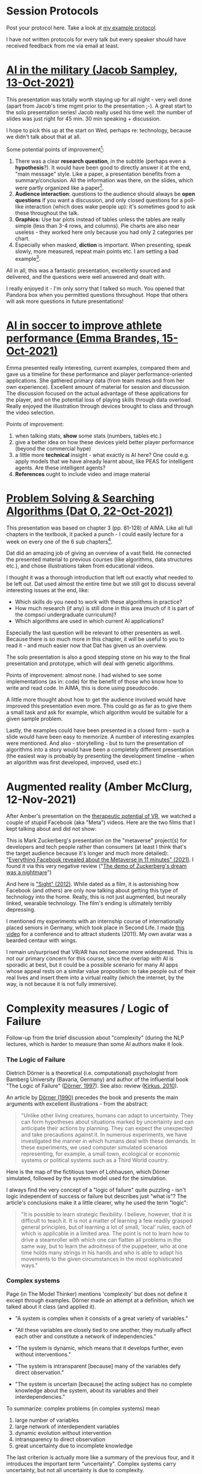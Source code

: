 #+startup: overview
#+OPTIONS: toc:1
* Session Protocols

  Post your protocol here. Take a look at [[https://github.com/birkenkrahe/ai482/blob/main/2_what_is_ai/protocol_23_aug.md][my example protocol]].

  I have not written protocols for every talk but every speaker should
  have received feedback from me via email at least.

* [[https://github.com/birkenkrahe/ai482/blob/main/presentations/Sampley_Autonomous%20Drones%20in%20the%20U.S.%20Military.pdf][AI in the military (Jacob Sampley, 13-Oct-2021)]]

  This presentation was totally worth staying up for all night - very
  well done (apart from Jacob's time mgmt prior to the presentation
  ;-). A great start to the solo presentation series! Jacob really
  used his time well: the number of slides was just right for 45
  min. 30 min speaking + discussion.

  I hope to pick this up at the start on Wed, perhaps re: technology,
  because we didn't talk about that at all.

  Some potential points of improvement[fn:1]:

  1) There was a clear *research question*, in the subtitle (perhaps
     even a *hypothesis*?). It would have been good to directly answer
     it at the end, "main message" style. Like a paper, a presentation
     benefits from a summary/conclusion. All the information was
     there, on the slides, which were partly organized like a
     paper[fn:2].
  2) *Audience interaction*: questions to the audience should always
     be *open questions* if you want a discussion, and only closed
     questions for a poll-like interaction (which does wake people
     up): it's sometimes good to ask these throughout the talk.
  3) *Graphics:* Use bar plots instead of tables unless the tables are
     really simple (less than 3-4 rows, and columns). Pie charts are
     also near useless - they worked here only because you had only 2
     categories per chart.
  4) Especially when masked, *diction* is important. When presenting,
     speak slowly, more measured, repeat main points etc. I am setting
     a bad example[fn:3].

  All in all, this was a fantastic presentation, excellently sourced
  and delivered, and the questions were well answered and dealt with.

  I really enjoyed it - I'm only sorry that I talked so much. You
  opened that Pandora box when you permitted questions
  throughout. Hope that others will ask more questions in future
  presentations!

* [[https://github.com/birkenkrahe/ai482/blob/main/presentations/AI%20in%20soccer%20to%20improve%20athlete%20performance%20DUE%20Nov%2015%20(1).pdf][AI in soccer to improve athlete performance (Emma Brandes, 15-Oct-2021)]]

  Emma presented really interesting, current examples, compared them
  and gave us a timeline for these performance and player
  performance-oriented applications. She gathered primary data (from
  team mates and from her own experience). Excellent amount of
  material for session and discussion. The discussion focused on the
  actual advantage of these applications for the player, and on the
  potential loss of playing skills through data overload. Really
  enjoyed the illustration through devices brought to class and
  through the video selection.

  Points of improvement:

  1) when talking stats, *show* some stats (numbers, tables etc.)
  2) give a better idea on how these devices yield better player
     performance (beyond the commercial hype)
  3) a little more *technical* insight - what exactly is AI here? One
     could e.g. apply models that we have already learnt about, like
     PEAS for intelligent agents. Are these intelligent agents?
  4) *References* ought to include video and image material

* [[https://github.com/birkenkrahe/ai482/blob/main/presentations/Presentation-DatO.pdf][Problem Solving & Searching Algorithms (Dat O, 22-Oct-2021)]]

  This presentation was based on chapter 3 (pp. 81-128) of AIMA. Like
  all full chapters in the textbook, it packed a punch - I could
  easily lecture for a week on every one of the 6 sub chapters[fn:4].

  Dat did an amazing job of giving an overview of a vast field. He
  connected the presented material to previous courses (like
  algorithms, data structures etc.), and chose illustrations taken
  from educational videos.

  I thought it was a thorough introduction that left out exactly what
  needed to be left out. Dat used almost the entire time but we still
  got to discuss several interesting issues at the end, like:

  * Which skills do you need to work with these algorithms in practice?
  * How much research (if any) is still done in this area (much of it
    is part of the compsci undergraduate curriculum)?
  * Which algorithms are used in which current AI applications?

  Especially the last question will be relevant to other presenters as
  well. Because there is so much more in this chapter, it will be
  useful to you to read it - and much easier now that Dat has given us
  an overview.

  The solo presentation is also a good stepping stone on his way to
  the final presentation and prototype, which will deal with genetic
  algorithms.

  Points of improvement: almost none. I had wished to see some
  implementations (as in: code) for the benefit of those who know how
  to write and read code. In AIMA, this is done using pseudocode.

  A little more thought about how to get the audience involved would
  have improved this presentation even more. This could go as far as
  to give them a small task and ask for example, which algorithm would
  be suitable for a given sample problem.

  Lastly, the examples could have been presented in a closed form -
  such a slide would have been easy to memorize. A number of
  interesting examples were mentioned. And also - storytelling - but
  to turn the presentation of algorithms into a story would have been
  a completely different presentation (the easiest way is probably by
  presenting the development timeline - when an algorithm was first
  developed, improved, used etc.)

* Augmented reality (Amber McClurg, 12-Nov-2021)

  After Amber's presentation on the [[https://github.com/birkenkrahe/ai482/blob/main/presentations/solo/Therapeutic%20Potential%20of%20VR%20McClurg.pdf][therapeutic potential of VR]], we
  watched a couple of stupid Facebook (aka "Meta") videos. Here are
  the two films that I kept talking about and did not show:

  This is Mark Zuckerberg's presentation on the "metaverse" project(s)
  for developers and tech people rather than consumers (at least I
  think that's the target audience because it's longer and much more
  detailed): "[[https://youtu.be/gElfIo6uw4g][Everything Facebook revealed about the Metaverse in 11
  minutes" (2021)]]. I found it via this very negative review ("[[https://onezero.medium.com/i-want-no-part-of-our-impending-metaverse-future-459678bb3cc5][The demo
  of Zuckerberg's dream was a nightmare]]")

  And here is [[https://vimeo.com/46304267]["Sight" (2012)]]. While dated as a film, it is astonishing
  how Facebook (and others) are only now talking about getting this
  type of technology into the home. Really, this is not just
  augmented, but neurally linked, wearable technology. The film's
  ending is ultimately terribly depressing.

  I mentioned my experiments with an internship course of
  internationally placed seniors in Germany, which took place in
  Second Life. I made [[https://vimeo.com/19037369][this video]] for a conference and to attract
  students (2011). My own avatar was a bearded centaur with wings.

  I remain un/surprised that VR/AR has not become more
  widespread. This is not our primary concern for this course, since
  the overlap with AI is sporadic at best, but it could be a possible
  scenario for many AI apps whose appeal rests on a similar value
  proposition: to take people out of their real lives and insert them
  into a virtual reality (which the internet, by the way, is not
  because it is not fully immersive).

* Complexity measures / Logic of Failure

  Follow-up from the brief discussion about "complexity" (during the
  NLP lectures, which is harder to measure than some AI authors make
  it look.
  
*** The Logic of Failure

    Dietrich Dörner is a theoretical (i.e. computational) psychologist
    from Bamberg University (Bavaria, Germany) and author of the
    influential book "The Logic of Failure" ([[dorner96][Dörner, 1997]]). See also:
    review ([[kirkus10][Kirkus, 2010]]).

    An article by [[dorner90][Dörner (1990)]] precedes the book and presents the
    main arguments with excellent illustrations - from the abstract:

    #+begin_quote
    "Unlike other living creatures, humans can adapt to
    uncertainty. They can form hypotheses about situations marked by
    uncertainty and can anticipate their actions by planning. They can
    expect the unexpected and take precautions against it. In numerous
    experiments, we have investigated the manner in which humans deal
    with these demands. In these experiments, we used computer
    simulated scenarios representing, for example, a small town,
    ecological or economic systems or political systems such as a
    Third World country.
    #+end_quote

    Here is the map of the fictitious town of Lohhausen, which Dörner
    simulated, followed by the system model used for the simulation.

    #+attr_html: :width 600px
    [[./img/lohhausen.png]]

    #+attr_html: :width 600px
    [[./img/lohhausen1.png]]

    I always find the very concept of a "logic of failure" quite
    puzzling - isn't logic independent of success or failure but
    describes just "what is"? The article's conclusions make it a
    little clearer, why he used the term "logic":

    #+begin_quote
    "It is possible to learn strategic flexibility. I believe,
    however, that it is difficult to teach it. It is not a matter of
    learning a few readily grasped general principles, but of learning
    a lot of small, 'local' rules, each of which is applicable in a
    limited area. The point is not to learn how to drive a steamroller
    with which one can flatten all problems in the same way, but to
    learn the adroitness of the puppeteer, who at one time holds many
    strings in his hands and who is able to adapt his movements to the
    given circumstances in the most sophisticated ways."
    #+end_quote

*** Complex systems

    Page (in The Model Thinker) mentions 'complexity' but does not
    define it except through examples. Dörner made an attempt at a
    definition, which we talked about it class (and applied it).

    * "A system is complex when it consists of a great variety of
      variables."
    * "All these variables are closely tied to one another, they
      mutually affect each other and constitute a network of
      independencies."
    * "The system is dynamic, which means that it develops further,
      even without interventions."
    * "The system is intransparent [because] many of the variables
      defy direct observation."
    * "The system is uncertain [because] the acting subject has no
      complete knowledge about the system, about its variables and
      their interdependencies."

      #+attr_html: :width 600px
      [[./img/moro.png]]

    To summarize: complex problems (in complex systems) mean

    1) large number of variables
    2) large network of interdependent variables
    3) dynamic evolution without intervention
    4) intransparency to direct observation
    5) great uncertainty due to incomplete knowledge

    The last criterion is actually more like a summary of the previous
    four, and it introduces the important term "uncertainty". Complex
    systems carry uncertainty, but not all uncertainty is due to
    complexity.

    For more details, see [[funke95][Frensch & Funke (1995)]] on complex problem
    solving.

*** References

    <<dorner90>> [[https://www.gwern.net/docs/existential-risk/1990-dorner.pdf][Dörner, D (1990). The logic of failure. In:
    Phil. Trans.R. Soc. Lond. B 327:463-473 (1990).]]

    <<dorner96>> [[https://www.amazon.com/Logic-Failure-Recognizing-Avoiding-Situations/dp/0201479486][Dörner, D (1997). The Logic of Failure> Recognizing
    And Avoiding Error In Complex Situations. Basic Books.]]

    <<funke95>> [[https://www.researchgate.net/publication/200134353_Complex_Problem_Solving-The_European_Perspective][Frensch P, Funke J (1995). Complex Problem Solving:
    The European Perspective. Hillsdale NJ: Lawrence Erlbaum.]]

    <<kirkus10>> [[https://www.kirkusreviews.com/book-reviews/dietrich-dorner/the-logic-of-failure/][NA (20 May 2010). The Logic of Failure: Why things go
    wrong and what we can do to make them right. In: Kirkus Review.]]
  
* References

  CNET (Oct 28, 2021). Everything Facebook revealed about the
  Metaverse in 11 minutes [video]. [[https://youtu.be/gElfIo6uw4g][URL: youtu.be/gElfIo6uw4g]].

  Robot Genius (2012). Sight [video]. [[https://vimeo.com/46304267][URL: vimeo.com.]]

  Stephen Moore (Oct 29 2021). I Want No Part of Our Impending
  Metaverse Future The demo of Zuckerberg’s dream was a nightmare
  [blog]. URL: [[https://onezero.medium.com/i-want-no-part-of-our-impending-metaverse-future-459678bb3cc5][onezero.medium.com.]]

* Footnotes

[fn:4]I had meant to work through the chapter weeks ago but then one
thing happened and then another and I didn't get to reading through it
until shortly before the presentation, and I found it very difficult,
even with my background. A lot of the descriptions and examples in
AIMA are exceptionally dense. Several of the footnotes and the
bibliography hide recent research and are state-of-the-art. AIMA is
definitely not a typical textbook in this regard - just like AI is not
a typical course topic (because it's evolving so fast in front of your
very eyes!).

[fn:3]I really don't have any excuses: foreigners and teachers should
be held to much more stringent presentation standards. Alas, because
we speak so much, and audiences are often silent and forgiving (unlike
in business), bad habits tend to fester. Also, many teachers are
resistant to change.

[fn:2]In fact, at second thought, it would have been better to choose
either essay or presentation mode.

[fn:1]Remember: unless explicitly noted, the assumption is that lists
are ordered. The human mind orders them automatically from top to
bottom. Keep this in mind by using numbering and by putting the most
important stuff to the top (especially important in presentations
because people run out of time towards the end of slides and/or
presentations).
